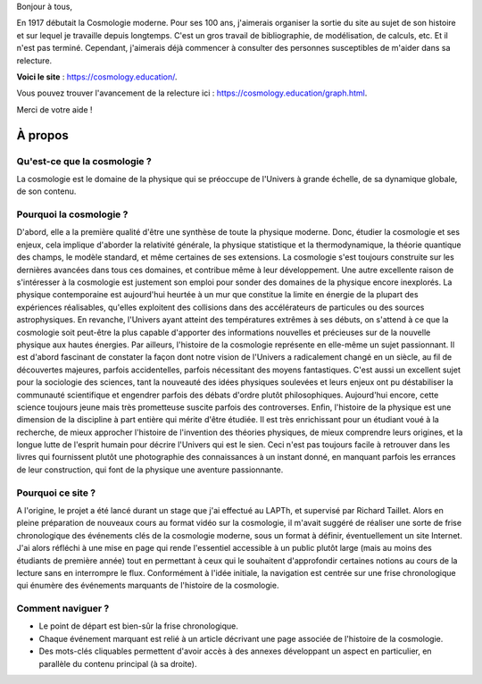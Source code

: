 .. title: [Besoin d'aide] Relecteurs pour le site de l'histoire de la cosmologie
.. slug: besoin-daide-relecteurs-pour-le-site-de-lhistoire-de-la-cosmologie
.. date: 2017-06-20 08:17:20 UTC+02:00
.. tags: 
.. category: 
.. link: 
.. description: 
.. type: text
.. previewimage: /images/relecture-cosmo/einstein.jpg

Bonjour à tous,

En 1917 débutait la Cosmologie moderne. Pour ses 100 ans, j'aimerais organiser la sortie du site au sujet de son histoire et sur lequel je travaille depuis longtemps.
C'est un gros travail de bibliographie, de modélisation, de calculs, etc. Et il n'est pas terminé. Cependant, j'aimerais déjà commencer à consulter des personnes susceptibles de m'aider dans sa relecture.

**Voici le site** : `https://cosmology.education/ <https://cosmology.education/>`__.

Vous pouvez trouver l'avancement de la relecture ici : `https://cosmology.education/graph.html <https://cosmology.education/graph.html>`__.

Merci de votre aide !

À propos
========

Qu'est-ce que la cosmologie ?
-----------------------------

La cosmologie est le domaine de la physique qui se préoccupe de l'Univers à grande échelle, de sa dynamique globale, de son contenu.

Pourquoi la cosmologie ?
------------------------

D'abord, elle a la première qualité d'être une synthèse de toute la physique moderne. Donc, étudier la cosmologie et ses enjeux, cela implique d'aborder la relativité générale, la physique statistique et la thermodynamique, la théorie quantique des champs, le modèle standard, et même certaines de ses extensions. La cosmologie s'est toujours construite sur les dernières avancées dans tous ces domaines, et contribue même à leur développement. Une autre excellente raison de s'intéresser à la cosmologie est justement son emploi pour sonder des domaines de la physique encore inexplorés. La physique contemporaine est aujourd'hui heurtée à un mur que constitue la limite en énergie de la plupart des expériences réalisables, qu'elles exploitent des collisions dans des accélérateurs de particules ou des sources astrophysiques. En revanche, l'Univers ayant atteint des températures extrêmes à ses débuts, on s'attend à ce que la cosmologie soit peut-être la plus capable d'apporter des informations nouvelles et précieuses sur de la nouvelle physique aux hautes énergies. Par ailleurs, l'histoire de la cosmologie représente en elle-même un sujet passionnant. Il est d'abord fascinant de constater la façon dont notre vision de l'Univers a radicalement changé en un siècle, au fil de découvertes majeures, parfois accidentelles, parfois nécessitant des moyens fantastiques. C'est aussi un excellent sujet pour la sociologie des sciences, tant la nouveauté des idées physiques soulevées et leurs enjeux ont pu déstabiliser la communauté scientifique et engendrer parfois des débats d'ordre plutôt philosophiques. Aujourd'hui encore, cette science toujours jeune mais très prometteuse suscite parfois des controverses. Enfin, l'histoire de la physique est une dimension de la discipline à part entière qui mérite d'être étudiée. Il est très enrichissant pour un étudiant voué à la recherche, de mieux approcher l'histoire de l'invention des théories physiques, de mieux comprendre leurs origines, et la longue lutte de l'esprit humain pour décrire l'Univers qui est le sien. Ceci n'est pas toujours facile à retrouver dans les livres qui fournissent plutôt une photographie des connaissances à un instant donné, en manquant parfois les errances de leur construction, qui font de la physique une aventure passionnante.

Pourquoi ce site ?
------------------

A l'origine, le projet a été lancé durant un stage que j'ai effectué au LAPTh, et supervisé par Richard Taillet. Alors en pleine préparation de nouveaux cours au format vidéo sur la cosmologie, il m'avait suggéré de réaliser une sorte de frise chronologique des événements clés de la cosmologie moderne, sous un format à définir, éventuellement un site Internet. J'ai alors réfléchi à une mise en page qui rende l'essentiel accessible à un public plutôt large (mais au moins des étudiants de première année) tout en permettant à ceux qui le souhaitent d'approfondir certaines notions au cours de la lecture sans en interrompre le flux. Conformément à l'idée initiale, la navigation est centrée sur une frise chronologique qui énumère des événements marquants de l'histoire de la cosmologie.

Comment naviguer ?
------------------

* Le point de départ est bien-sûr la frise chronologique.
* Chaque événement marquant est relié à un article décrivant une page associée de l'histoire de la cosmologie.
* Des mots-clés cliquables permettent d'avoir accès à des annexes développant un aspect en particulier, en parallèle du contenu principal (à sa droite).

.. figure: /images/relecture-cosmo/einstein.jpg

   Einstein en 1916, photographié par Paul Ehrenfest.


